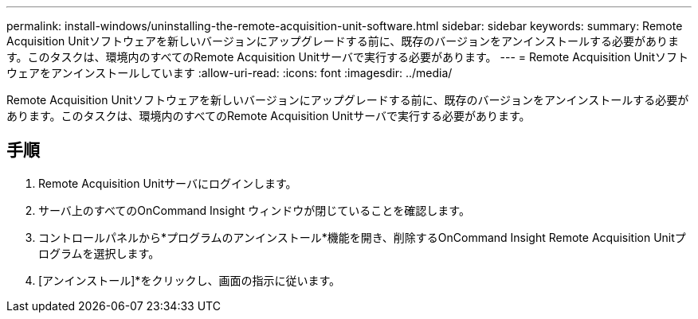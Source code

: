 ---
permalink: install-windows/uninstalling-the-remote-acquisition-unit-software.html 
sidebar: sidebar 
keywords:  
summary: Remote Acquisition Unitソフトウェアを新しいバージョンにアップグレードする前に、既存のバージョンをアンインストールする必要があります。このタスクは、環境内のすべてのRemote Acquisition Unitサーバで実行する必要があります。 
---
= Remote Acquisition Unitソフトウェアをアンインストールしています
:allow-uri-read: 
:icons: font
:imagesdir: ../media/


[role="lead"]
Remote Acquisition Unitソフトウェアを新しいバージョンにアップグレードする前に、既存のバージョンをアンインストールする必要があります。このタスクは、環境内のすべてのRemote Acquisition Unitサーバで実行する必要があります。



== 手順

. Remote Acquisition Unitサーバにログインします。
. サーバ上のすべてのOnCommand Insight ウィンドウが閉じていることを確認します。
. コントロールパネルから*プログラムのアンインストール*機能を開き、削除するOnCommand Insight Remote Acquisition Unitプログラムを選択します。
. [アンインストール]*をクリックし、画面の指示に従います。


